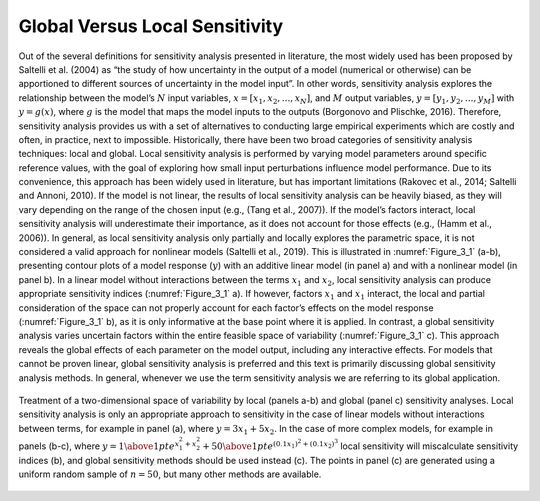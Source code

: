 Global Versus Local Sensitivity
###############################

Out of the several definitions for sensitivity analysis presented in literature, the most widely used has been proposed by Saltelli et al. (2004) as “the study of how uncertainty in the output of a model (numerical or otherwise) can be apportioned to different sources of uncertainty in the model input”. In other words, sensitivity analysis explores the relationship between the model’s :math:`N` input variables, :math:`x=[x_1,x_2,...,x_N]`, and :math:`M` output variables, :math:`y=[y_1,y_2,...,y_M]` with :math:`y=g(x)`, where :math:`g` is the model that maps the model inputs to the outputs (Borgonovo and Plischke, 2016). Therefore, sensitivity analysis provides us with a set of alternatives to conducting large empirical experiments which are costly and often, in practice, next to impossible.
Historically, there have been two broad categories of sensitivity analysis techniques: local and global. Local sensitivity analysis is performed by varying model parameters around specific reference values, with the goal of exploring how small input perturbations influence model performance. Due to its convenience, this approach has been widely used in literature, but has important limitations (Rakovec et al., 2014; Saltelli and Annoni, 2010). If the model is not linear, the results of local sensitivity analysis can be heavily biased, as they will vary depending on the range of the chosen input (e.g., (Tang et al., 2007)). If the model’s factors interact, local sensitivity analysis will underestimate their importance, as it does not account for those effects (e.g., (Hamm et al., 2006)). In general, as local sensitivity analysis only partially and locally explores the parametric space, it is not considered a valid approach for nonlinear models (Saltelli et al., 2019). This is illustrated in :numref:`Figure_3_1` (a-b), presenting contour plots of a model response (:math:`y`) with an additive linear model (in panel a) and with a nonlinear model (in panel b). In a linear model without interactions between the terms :math:`x_1` and :math:`x_2`, local sensitivity analysis can produce appropriate sensitivity indices (:numref:`Figure_3_1` a). If however, factors :math:`x_1` and :math:`x_1` interact, the local and partial consideration of the space can not properly account for each factor’s effects on the model response (:numref:`Figure_3_1` b), as it is only informative at the base point where it is applied. In contrast, a global sensitivity analysis varies uncertain factors within the entire feasible space of variability (:numref:`Figure_3_1` c). This approach reveals the global effects of each parameter on the model output, including any interactive effects. For models that cannot be proven linear, global sensitivity analysis is preferred and this text is primarily discussing global sensitivity analysis methods. In general, whenever we use the term sensitivity analysis we are referring to its global application.

.. _Figure_3_1:
.. figure:: _static/figure3_1_global_versus_local.png
    :alt: Figure 3.
    :width: 700px
    :align: center

    Treatment of a two-dimensional space of variability by local (panels a-b) and global (panel c) sensitivity analyses. Local sensitivity analysis is only an appropriate approach to sensitivity in the case of linear models without interactions between terms, for example in panel (a), where :math:`y=3x_1+5x_2`. In the case of more complex models, for example in panels (b-c), where :math:`y={1 \above 1pt e^{x^2_1+x^2_2}} + {50 \above 1pt e^{(0.1x_1)^2+(0.1x_2)^3}}` local sensitivity will miscalculate sensitivity indices (b), and global sensitivity methods should be used instead (c). The points in panel (c) are generated using a uniform random sample of :math:`n=50`, but many other methods are available.
